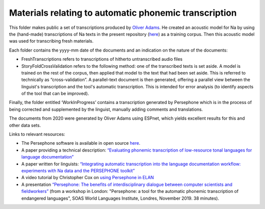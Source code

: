 Materials relating to automatic phonemic transcription
================================

This folder makes public a set of transcriptions produced by `Oliver Adams <https://github.com/oadams/>`_. He created an acoustic model for Na by using the
(hand-made) transcriptions of Na texts in the present repository (`here <https://github.com/alexis-michaud/na/tree/master/TEXT/F4>`_) as a training corpus. Then this acoustic model was used for transcribing fresh materials. 

Each folder contains the yyyy-mm date of the documents and an indication on the nature of the documents: 

* FreshTranscriptions refers to transcriptions of hitherto untranscribed audio files
* StoryFoldCrossValidation refers to the following method: one of the transcribed texts is set aside. A model is trained on the rest of the corpus, then applied that model to the text that had been set aside. This is referred to technically as “cross-validation”. A parallel-text document is then generated, offering a parallel view between the linguist's transcription and the tool's automatic transcription. This is intended for error analysis (to identify aspects of the tool that can be improved).

Finally, the folder entitled ‘WorkInProgress’ contains a transcription generated by Persephone which is in the process of being corrected
and supplemented by the linguist, manually adding comments and translations.

The documents from 2020 were generated by Oliver Adams using ESPnet, which yields excellent results for this and other data sets.

Links to relevant resources:

* The Persephone software is available in open source `here <https://github.com/oadams/persephone/>`_. 
* A paper providing a technical description: `“Evaluating phonemic transcription of low-resource tonal languages for language documentation” <https://halshs.archives-ouvertes.fr/halshs-01709648/document>`_ 
* A paper written for linguists: `“Integrating automatic transcription into the language documentation workflow: experiments with Na data and the PERSEPHONE toolkit” <https://halshs.archives-ouvertes.fr/halshs-01841979/document>`_
* A video tutorial by Christopher Cox on `using Persephone in ELAN <https://www.youtube.com/watch?v=-pDOEqRpZKs>`_ 
* A presentation `“Persephone: The benefits of interdisciplinary dialogue between computer scientists and fieldworkers” <https://www.youtube.com/watch?v=IwWKqxQ7Qng>`_ (from a workshop in London: "Persephone: a tool for the automatic phonemic transcription of endangered languages", SOAS World Languages Institute, Londres, November 2019. 38 minutes).

